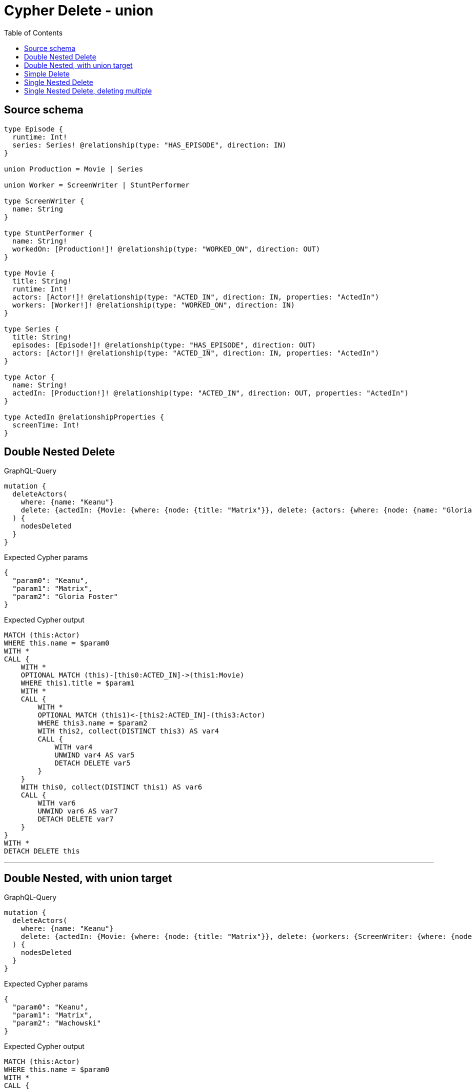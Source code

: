 :toc:

= Cypher Delete - union

== Source schema

[source,graphql,schema=true]
----
type Episode {
  runtime: Int!
  series: Series! @relationship(type: "HAS_EPISODE", direction: IN)
}

union Production = Movie | Series

union Worker = ScreenWriter | StuntPerformer

type ScreenWriter {
  name: String
}

type StuntPerformer {
  name: String!
  workedOn: [Production!]! @relationship(type: "WORKED_ON", direction: OUT)
}

type Movie {
  title: String!
  runtime: Int!
  actors: [Actor!]! @relationship(type: "ACTED_IN", direction: IN, properties: "ActedIn")
  workers: [Worker!]! @relationship(type: "WORKED_ON", direction: IN)
}

type Series {
  title: String!
  episodes: [Episode!]! @relationship(type: "HAS_EPISODE", direction: OUT)
  actors: [Actor!]! @relationship(type: "ACTED_IN", direction: IN, properties: "ActedIn")
}

type Actor {
  name: String!
  actedIn: [Production!]! @relationship(type: "ACTED_IN", direction: OUT, properties: "ActedIn")
}

type ActedIn @relationshipProperties {
  screenTime: Int!
}
----
== Double Nested Delete

.GraphQL-Query
[source,graphql]
----
mutation {
  deleteActors(
    where: {name: "Keanu"}
    delete: {actedIn: {Movie: {where: {node: {title: "Matrix"}}, delete: {actors: {where: {node: {name: "Gloria Foster"}}}}}}}
  ) {
    nodesDeleted
  }
}
----

.Expected Cypher params
[source,json]
----
{
  "param0": "Keanu",
  "param1": "Matrix",
  "param2": "Gloria Foster"
}
----

.Expected Cypher output
[source,cypher]
----
MATCH (this:Actor)
WHERE this.name = $param0
WITH *
CALL {
    WITH *
    OPTIONAL MATCH (this)-[this0:ACTED_IN]->(this1:Movie)
    WHERE this1.title = $param1
    WITH *
    CALL {
        WITH *
        OPTIONAL MATCH (this1)<-[this2:ACTED_IN]-(this3:Actor)
        WHERE this3.name = $param2
        WITH this2, collect(DISTINCT this3) AS var4
        CALL {
            WITH var4
            UNWIND var4 AS var5
            DETACH DELETE var5
        }
    }
    WITH this0, collect(DISTINCT this1) AS var6
    CALL {
        WITH var6
        UNWIND var6 AS var7
        DETACH DELETE var7
    }
}
WITH *
DETACH DELETE this
----

'''

== Double Nested, with union target

.GraphQL-Query
[source,graphql]
----
mutation {
  deleteActors(
    where: {name: "Keanu"}
    delete: {actedIn: {Movie: {where: {node: {title: "Matrix"}}, delete: {workers: {ScreenWriter: {where: {node: {name: "Wachowski"}}}}}}}}
  ) {
    nodesDeleted
  }
}
----

.Expected Cypher params
[source,json]
----
{
  "param0": "Keanu",
  "param1": "Matrix",
  "param2": "Wachowski"
}
----

.Expected Cypher output
[source,cypher]
----
MATCH (this:Actor)
WHERE this.name = $param0
WITH *
CALL {
    WITH *
    OPTIONAL MATCH (this)-[this0:ACTED_IN]->(this1:Movie)
    WHERE this1.title = $param1
    WITH *
    CALL {
        WITH *
        OPTIONAL MATCH (this1)<-[this2:WORKED_ON]-(this3:ScreenWriter)
        WHERE this3.name = $param2
        WITH this2, collect(DISTINCT this3) AS var4
        CALL {
            WITH var4
            UNWIND var4 AS var5
            DETACH DELETE var5
        }
    }
    WITH this0, collect(DISTINCT this1) AS var6
    CALL {
        WITH var6
        UNWIND var6 AS var7
        DETACH DELETE var7
    }
}
WITH *
DETACH DELETE this
----

'''

== Simple Delete

.GraphQL-Query
[source,graphql]
----
mutation {
  deleteActors(where: {name: "Keanu"}) {
    nodesDeleted
  }
}
----

.Expected Cypher params
[source,json]
----
{
  "param0": "Keanu"
}
----

.Expected Cypher output
[source,cypher]
----
MATCH (this:Actor)
WHERE this.name = $param0
DETACH DELETE this
----

'''

== Single Nested Delete

.GraphQL-Query
[source,graphql]
----
mutation {
  deleteActors(
    where: {name: "Keanu"}
    delete: {actedIn: {Movie: {where: {node: {title: "Matrix"}}}}}
  ) {
    nodesDeleted
  }
}
----

.Expected Cypher params
[source,json]
----
{
  "param0": "Keanu",
  "param1": "Matrix"
}
----

.Expected Cypher output
[source,cypher]
----
MATCH (this:Actor)
WHERE this.name = $param0
WITH *
CALL {
    WITH *
    OPTIONAL MATCH (this)-[this0:ACTED_IN]->(this1:Movie)
    WHERE this1.title = $param1
    WITH this0, collect(DISTINCT this1) AS var2
    CALL {
        WITH var2
        UNWIND var2 AS var3
        DETACH DELETE var3
    }
}
WITH *
DETACH DELETE this
----

'''

== Single Nested Delete, deleting multiple

.GraphQL-Query
[source,graphql]
----
mutation {
  deleteActors(
    where: {name: "Keanu"}
    delete: {actedIn: {Movie: [{where: {node: {title: "Matrix"}}}, {where: {node: {title: "Matrix Reloaded"}}}]}}
  ) {
    nodesDeleted
  }
}
----

.Expected Cypher params
[source,json]
----
{
  "param0": "Keanu",
  "param1": "Matrix",
  "param2": "Matrix Reloaded"
}
----

.Expected Cypher output
[source,cypher]
----
MATCH (this:Actor)
WHERE this.name = $param0
WITH *
CALL {
    WITH *
    OPTIONAL MATCH (this)-[this0:ACTED_IN]->(this1:Movie)
    WHERE this1.title = $param1
    WITH this0, collect(DISTINCT this1) AS var2
    CALL {
        WITH var2
        UNWIND var2 AS var3
        DETACH DELETE var3
    }
}
CALL {
    WITH *
    OPTIONAL MATCH (this)-[this4:ACTED_IN]->(this5:Movie)
    WHERE this5.title = $param2
    WITH this4, collect(DISTINCT this5) AS var6
    CALL {
        WITH var6
        UNWIND var6 AS var7
        DETACH DELETE var7
    }
}
WITH *
DETACH DELETE this
----

'''


